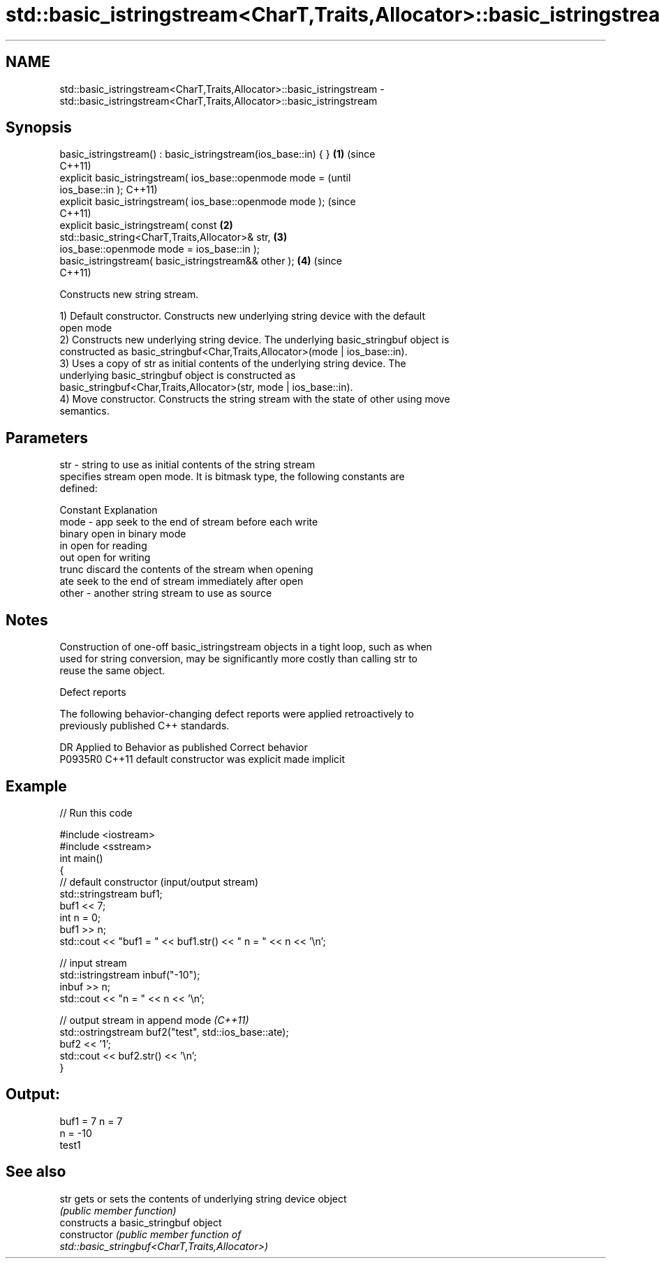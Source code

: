 .TH std::basic_istringstream<CharT,Traits,Allocator>::basic_istringstream 3 "2019.08.27" "http://cppreference.com" "C++ Standard Libary"
.SH NAME
std::basic_istringstream<CharT,Traits,Allocator>::basic_istringstream \- std::basic_istringstream<CharT,Traits,Allocator>::basic_istringstream

.SH Synopsis
   basic_istringstream() : basic_istringstream(ios_base::in) { }    \fB(1)\fP (since
                                                                        C++11)
   explicit basic_istringstream( ios_base::openmode mode =                      (until
   ios_base::in );                                                              C++11)
   explicit basic_istringstream( ios_base::openmode mode );                     (since
                                                                                C++11)
   explicit basic_istringstream( const                              \fB(2)\fP
   std::basic_string<CharT,Traits,Allocator>& str,                      \fB(3)\fP
   ios_base::openmode mode = ios_base::in );
   basic_istringstream( basic_istringstream&& other );                  \fB(4)\fP     (since
                                                                                C++11)

   Constructs new string stream.

   1) Default constructor. Constructs new underlying string device with the default
   open mode
   2) Constructs new underlying string device. The underlying basic_stringbuf object is
   constructed as basic_stringbuf<Char,Traits,Allocator>(mode | ios_base::in).
   3) Uses a copy of str as initial contents of the underlying string device. The
   underlying basic_stringbuf object is constructed as
   basic_stringbuf<Char,Traits,Allocator>(str, mode | ios_base::in).
   4) Move constructor. Constructs the string stream with the state of other using move
   semantics.

.SH Parameters

   str   - string to use as initial contents of the string stream
           specifies stream open mode. It is bitmask type, the following constants are
           defined:

           Constant Explanation
   mode  - app      seek to the end of stream before each write
           binary   open in binary mode
           in       open for reading
           out      open for writing
           trunc    discard the contents of the stream when opening
           ate      seek to the end of stream immediately after open
   other - another string stream to use as source

.SH Notes

   Construction of one-off basic_istringstream objects in a tight loop, such as when
   used for string conversion, may be significantly more costly than calling str to
   reuse the same object.

  Defect reports

   The following behavior-changing defect reports were applied retroactively to
   previously published C++ standards.

     DR    Applied to      Behavior as published       Correct behavior
   P0935R0 C++11      default constructor was explicit made implicit

.SH Example

   
// Run this code

 #include <iostream>
 #include <sstream>
 int main()
 {
     // default constructor (input/output stream)
     std::stringstream buf1;
     buf1 << 7;
     int n = 0;
     buf1 >> n;
     std::cout << "buf1 = " << buf1.str() << " n = " << n << '\\n';

     // input stream
     std::istringstream inbuf("-10");
     inbuf >> n;
     std::cout << "n = " << n << '\\n';

     // output stream in append mode \fI(C++11)\fP
     std::ostringstream buf2("test", std::ios_base::ate);
     buf2 << '1';
     std::cout << buf2.str() << '\\n';
 }

.SH Output:

 buf1 = 7 n = 7
 n = -10
 test1

.SH See also

   str           gets or sets the contents of underlying string device object
                 \fI(public member function)\fP
                 constructs a basic_stringbuf object
   constructor   \fI\fI(public member\fP function of\fP
                 std::basic_stringbuf<CharT,Traits,Allocator>)

